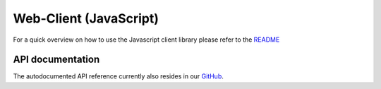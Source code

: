 Web-Client (JavaScript)
########################## 

For a quick overview on how to use the Javascript client library please refer to the `README <https://github.com/raiden-network/microraiden/blob/master/microraiden/microraiden/webui/microraiden/README.md>`_

API documentation 
===================

The autodocumented API reference currently also resides in our `GitHub <https://github.com/raiden-network/microraiden/blob/master/microraiden/microraiden/webui/microraiden/docs/README.md>`_.

